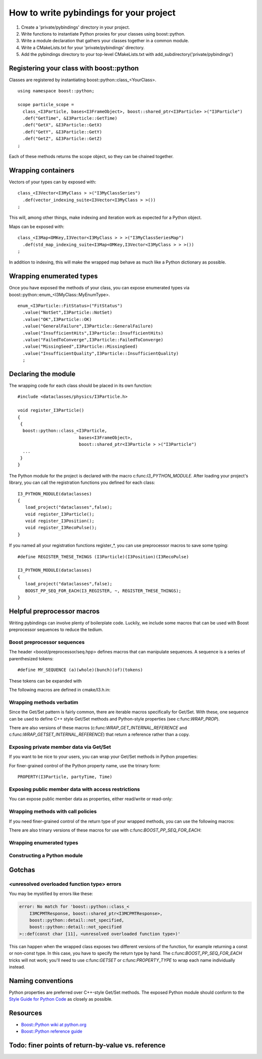 How to write pybindings for your project
========================================

#. Create a 'private/pybindings' directory in your project.
#. Write functions to instantiate Python proxies for your classes using boost::python.
#. Write a module declaration that gathers your classes together in a common module.
#. Write a CMakeLists.txt for your 'private/pybindings' directory.
#. Add the pybindings directory to your top-level CMakeLists.txt with add_subdirectory('private/pybindings')

Registering your class with boost::python
_________________________________________

Classes are registered by instantiating boost::python::class_<YourClass>. 

.. highlight:: c++

::

	using namespace boost::python;

	scope particle_scope =
	  class_<I3Particle, bases<I3FrameObject>, boost::shared_ptr<I3Particle> >("I3Particle")
	  .def("GetTime", &I3Particle::GetTime)
	  .def("GetX", &I3Particle::GetX)
	  .def("GetY", &I3Particle::GetY)
	  .def("GetZ", &I3Particle::GetZ)
	;

Each of these methods returns the scope object, so they can be chained together.

Wrapping containers
___________________

Vectors of your types can by exposed with:

::

	class_<I3Vector<I3MyClass > >("I3MyClassSeries")
	  .def(vector_indexing_suite<I3Vector<I3MyClass > >())
	;

This will, among other things, make indexing and iteration work as expected for a Python object.

Maps can be exposed with:

::

	class_<I3Map<OMKey,I3Vector<I3MyClass > > >("I3MyClassSeriesMap")
	  .def(std_map_indexing_suite<I3Map<OMKey,I3Vector<I3MyClass > > >())
	;

In addition to indexing, this will make the wrapped map behave as much like a Python dictionary as possible. 

Wrapping enumerated types
_________________________

Once you have exposed the methods of your class, you can expose enumerated types via boost::python::enum_<I3MyClass::MyEnumType>.


::

    enum_<I3Particle::FitStatus>("FitStatus")
      .value("NotSet",I3Particle::NotSet)
      .value("OK",I3Particle::OK)
      .value("GeneralFailure",I3Particle::GeneralFailure)
      .value("InsufficientHits",I3Particle::InsufficientHits)
      .value("FailedToConverge",I3Particle::FailedToConverge)
      .value("MissingSeed",I3Particle::MissingSeed)
      .value("InsufficientQuality",I3Particle::InsufficientQuality)
      ;

Declaring the module
____________________

The wrapping code for each class should be placed in its own function::

	#include <dataclasses/physics/I3Particle.h>

	void register_I3Particle()
	{
	 {
	  boost::python::class_<I3Particle, 
	                        bases<I3FrameObject>, 
	                        boost::shared_ptr<I3Particle > >("I3Particle")
	  ...
	 }
	}

The Python module for the project is declared with the macro c:func:`I3_PYTHON_MODULE`. After loading your project's library, you can call the registration functions you defined for each class::

	I3_PYTHON_MODULE(dataclasses)
	{
	   load_project("dataclasses",false);
	   void register_I3Particle();
	   void register_I3Position();
	   void register_I3RecoPulse();
	}

If you named all your registration functions register_*, you can use preprocessor macros to save some typing::

	#define REGISTER_THESE_THINGS (I3Particle)(I3Position)(I3RecoPulse)

	I3_PYTHON_MODULE(dataclasses)
	{
	   load_project("dataclasses",false);
	   BOOST_PP_SEQ_FOR_EACH(I3_REGISTER, ~, REGISTER_THESE_THINGS);
	}
		
	




Helpful preprocessor macros
___________________________

Writing pybindings can involve plenty of boilerplate code. Luckily, we include some macros that can be used with Boost preprocessor sequences to reduce the tedium.

Boost preprocessor sequences
^^^^^^^^^^^^^^^^^^^^^^^^^^^^

The header <boost/preprocessor/seq.hpp> defines macros that can manipulate sequences. A sequence is a series of parenthesized tokens:

::

    #define MY_SEQUENCE (a)(whole)(bunch)(of)(tokens)

These tokens can be expanded with 

.. c:function:: BOOST_PP_SEQ_FOR_EACH(Macro, Data, Seq)

	Expand a sequence in place.

	:param Macro: A macro that takes three parameters: the head of the sequence, auxiliary data in Data, and an element of Seq.
	:param Data: Arbitrary data to be passed to every call of Macro.
	:param Seq: A sequence of tokens. Each of these tokens will be passed to Macro.

	Most of the macros mentioned here can be used with c:func:`BOOST_PP_SEQ_FOR_EACH` to automate repetitive declarations.

The following macros are defined in cmake/I3.h.in:

Wrapping methods verbatim
^^^^^^^^^^^^^^^^^^^^^^^^^

.. c:function:: WRAP_DEF(R, Class, Fn)

	Method-wrapping macro suitable for use with c:func:`BOOST_PP_SEQ_FOR_EACH`.

	:param Class: Parent class of the member function
	:param Fn: Name of the member function

	This macro can be used to expose your interface to Python exactly as it is in C++ ::

		#define METHODS_TO_WRAP (GetTime)(GetX)(GetY)(GetZ)
		BOOST_PP_SEQ_FOR_EACH(WRAP_DEF, I3Particle, METHODS_TO_WRAP)

Since the Get/Set pattern is fairly common, there are iterable macros specifically for Get/Set. With these, one sequence can be used to define C++ style Get/Set methods and Python-style properties (see c:func:`WRAP_PROP`).

.. c:function:: WRAP_GET(R, Class, Name)

	Define GetName(). Suitable for use with c:func:`BOOST_PP_SEQ_FOR_EACH`.

	:param Class: The parent C++ class.
	:param Name: The base name of the Get method.

.. c:function:: WRAP_GETSET(R, Class, Name)

	Define GetName() and SetName(). Suitable for use with c:func:`BOOST_PP_SEQ_FOR_EACH`.

	:param Class: The parent C++ class.
	:param Name: The base name of the Get/Set methods.

	**Example**::

		#define NAMES_TO_WRAP (Time)(X)(Y)(Z)
		BOOST_PP_SEQ_FOR_EACH(WRAP_GETSET, I3Particle, NAMES_TO_WRAP)
		BOOST_PP_SEQ_FOR_EACH(WRAP_PROP, I3Particle, NAMES_TO_WRAP)

There are also versions of these macros (c:func:`WRAP_GET_INTERNAL_REFERENCE` and c:func:`WRAP_GETSET_INTERNAL_REFERENCE`) that return a reference rather than a copy.

Exposing private member data via Get/Set
^^^^^^^^^^^^^^^^^^^^^^^^^^^^^^^^^^^^^^^^

If you want to be nice to your users, you can wrap your Get/Set methods in Python properties:

.. c:function:: PROPERTY(Class, Prop, Fn)

	Add Class.Prop as a property with getter/setter functions GetFn()/SetFn()

	:param Class: Parent C++ class
	:param Prop: The name of the Python property
	:param Fn: The base name of the C++ Get/Set functions

.. c:function:: PROPERTY_TYPE(Class, Prop, GotType, Fn)

	Add Class.Prop as a property with getter/setter functions GetFn()/SetFn(), specifying that GetFn() returns GotType. This is useful when wrapping overloaded getter functions.

	:param Class: Parent C++ class
	:param Prop: The name of the Python property
	:param GotType: The type returned by GetFn() 
	:param Fn: The base name of the C++ Get/Set functions

.. c:function:: WRAP_PROP(R, Class, Fn)

	Add Class.fn as a property with getter/setter functions GetFn()/SetFn(). Suitable for use with c:func:`BOOST_PP_SEQ_FOR_EACH`.

	:param Class: Parent C++ class
	:param Fn: The name of the Python property and base name of the Get/Set functions


.. c:function:: WRAP_PROP_RO(R, Class, Fn)

	Add Class.fn as a property with getter function GetFn(). Suitable for use with c:func:`BOOST_PP_SEQ_FOR_EACH`.

	:param Class: Parent C++ class
	:param Fn: The name of the Python property and base name of the Get function


	**Example**::

		#define DATA_TO_WRAP (Time)(X)(Y)(Z)
		BOOST_PP_SEQ_FOR_EACH(WRAP_PROP, I3Particle, DATA_TO_WRAP)

	Now in Python, I3Particle.x (yes, lowercase) will call and return I3Particle::GetX() and I3Particle.x = 0 will call I3Particle::SetX(0).

For finer-grained control of the Python property name, use the trinary form:

::

	PROPERTY(I3Particle, partyTime, Time)	


Exposing public member data with access restrictions
^^^^^^^^^^^^^^^^^^^^^^^^^^^^^^^^^^^^^^^^^^^^^^^^^^^^

You can expose public member data as properties, either read/write or read-only:

.. c:function:: WRAP_RW(R, Class, Member)
	
	Expose Member as a read/write Python property. Suitable for use with c:func:`BOOST_PP_SEQ_FOR_EACH`.

	:param Class: Parent C++ class
	:param Member: Name of public data member and Python property

.. c:function:: WRAP_RO(R, Class, Member)
	
	Expose Member as a read-only Python property. Suitable for use with c:func:`BOOST_PP_SEQ_FOR_EACH`.

	:param Class: Parent C++ class
	:param Member: Name of public data member and Python property

	**Example**::

		#define MEMBERS_TO_WRAP (value)(some_other_value)
		BOOST_PP_SEQ_FOR_EACH(WRAP_RO, I3MyClass, MEMBERS_TO_WRAP)

Wrapping methods with call policies
^^^^^^^^^^^^^^^^^^^^^^^^^^^^^^^^^^^

If you need finer-grained control of the return type of your wrapped methods, you can use the following macros:

.. c:function:: GETSET(Objtype, GotType, Name)

	Define getter/setter methods to return by value.

	:param Objtype: The parent C++ class.
	:param GotType: The type of object returned by Get()
	:param Name: The base name of the Get/Set methods. 

	For a name X, this will define Objtype::GetX() to return a GotType by value. This is appropriate for POD like ints and doubles. It will also define SetX().

.. c:function:: GETSET_INTERNAL_REFERENCE(Objtype, GotType, Name)

	Define getter/setter methods to return by reference.

	:param Objtype: The parent C++ class.
	:param GotType: The type of object returned by Get()
	:param Name: The base name of the Get/Set methods. 

	This will define Objtype::GetX() to return a reference to GotType, where GotType is still owned by the parent object. This is appropriate for compound objects like vectors and maps.

There are also trinary versions of these macros for use with c:func:`BOOST_PP_SEQ_FOR_EACH`:

.. c:function:: WRAP_GET_INTERNAL_REFERENCE(R, Class, Name)

	Define GetName() to return an internal reference. Suitable for use with c:func:`BOOST_PP_SEQ_FOR_EACH`.

	:param Class: The parent C++ class.
	:param Name: The base name of the Get method.

.. c:function:: WRAP_GETSET_INTERNAL_REFERENCE(R, Class, Name)

	Define GetName() and SetName(). GetName() will return an internal reference. Suitable for use with c:func:`BOOST_PP_SEQ_FOR_EACH`.

	:param Class: The parent C++ class.
	:param Name: The base name of the Get/Set methods.

.. c:function:: WRAP_PROP_RO_INTERNAL_REFERENCE(R, Class, Fn)

	Add Class.fn as a property with getter function GetFn(). GetFn() will return a reference to the object owned by the C++ instance. Suitable for use with c:func:`BOOST_PP_SEQ_FOR_EACH`.

	:param Class: Parent C++ class
	:param Fn: The name of the Python property and base name of the Get function

.. c:function:: WRAP_PROP_INTERNAL_REFERENCE(R, Class, Fn)

	Add Class.fn as a property with getter/setter functions GetFn()/SetFn(). GetFn() will return a reference to the object owned by the C++ instance. Suitable for use with c:func:`BOOST_PP_SEQ_FOR_EACH`.

	:param Class: Parent C++ class
	:param Fn: The name of the Python property and base name of the Get/Set functions

Wrapping enumerated types
^^^^^^^^^^^^^^^^^^^^^^^^^

.. c:function:: WRAP_ENUM_VALUE(R, Class, Name)

	Add the value Name to an enumerated type. Suitable for use with c:func:`BOOST_PP_SEQ_FOR_EACH`.

	:param Class: The parent C++ class.
	:param Name: The name of the C++ value.

	**Example**::
		
		enum_<I3Particle::FitStatus>("FitStatus")
		  #define FIT_STATUS (NotSet)(OK)(GeneralFailure)(InsufficientHits)      \
		                     (FailedToConverge)(MissingSpeed)(InsufficientQuality)
		  BOOST_PP_SEQ_FOR_EACH(WRAP_ENUM_VALUE, I3Particle, FIT_STATUS)
		;

Constructing a Python module
^^^^^^^^^^^^^^^^^^^^^^^^^^^^

.. c:function:: I3_REGISTER(r, data, t)

	For name Name, call void register_Name(). Suitable for use with c:func:`BOOST_PP_SEQ_FOR_EACH`.  

	:param t: The suffix of the function name, e.g. register_t().
	:param data: unused.

.. c:function:: I3_PYTHON_MODULE(module_name)
	
	Declare the following code to be run when the module is initialized.

	:param module_name: The name of the Python module. Must be a legal Python variable name.

	**Example**::

		#define REGISTER_THESE_THINGS (I3Particle)(I3Position)(I3RecoPulse)

		I3_PYTHON_MODULE(dataclasses)
		{
		   load_project("dataclasses",false);
		   BOOST_PP_SEQ_FOR_EACH(I3_REGISTER, ~, REGISTER_THESE_THINGS);
		}
	
	

Gotchas
_______

<unresolved overloaded function type> errors
^^^^^^^^^^^^^^^^^^^^^^^^^^^^^^^^^^^^^^^^^^^^

You may be mystified by errors like these:

.. code-block:: none

	error: No match for 'boost::python::class_<
	    I3MCPMTResponse, boost::shared_ptr<I3MCPMTResponse>,
	    boost::python::detail::not_specified,
	    boost::python::detail::not_specified
	>::def(const char [11], <unresolved overloaded function type>)'
	
This can happen when the wrapped class exposes two different versions of the function, for example returning a const or non-const type. In this case, you have to specify the return type by hand. The c:func:`BOOST_PP_SEQ_FOR_EACH` tricks will not work; you'll need to use c:func:`GETSET` or c:func:`PROPERTY_TYPE` to wrap each name individually instead.

Naming conventions
__________________

Python properties are preferred over C++-style Get/Set methods. The exposed Python module should conform to the `Style Guide for Python Code`_ as closely as possible.

.. _Style Guide for Python Code: http://www.python.org/dev/peps/pep-0008/


Resources
_________

- `Boost::Python wiki at python.org <http://wiki.python.org/moin/boost.python/HowTo>`_
- `Boost::Python reference guide <http://www.boost.org/doc/libs/1_57_0/libs/python/doc/v2/reference.html>`_

Todo: finer points of return-by-value vs. reference
___________________________________________________ 



